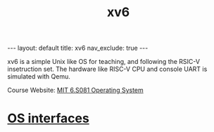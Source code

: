#+title: xv6
#+STARTUP: showall indent
#+STARTUP: hidestars
#+TOC: nil  ;; Disable table of contents by default
#+OPTIONS: toc:nil  ;; Disable TOC in HTML export

#+BEGIN_EXPORT html
---
layout: default
title: xv6
nav_exclude: true
---
#+END_EXPORT

xv6 is a simple Unix like OS for teaching, and following the RSIC-V insetruction set.
The hardware like RISC-V CPU and console UART is simulated with Qemu.

Course Website: [[https://pdos.csail.mit.edu/6.S081/2024/][MIT 6.S081 Operating System]]


* [[file:chapters/1_os_interfaces.org][OS interfaces]]
